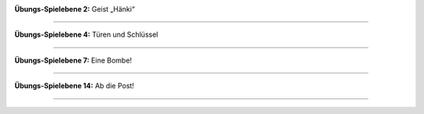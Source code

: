 .. title: Schnappschüsse aus McMinos
.. slug: screenshots
.. date: 2016-01-07 15:50:50 UTC
.. tags:
.. category:
.. link:
.. description:
.. type: text

|Tutorial 2 - Ghost Hanky|

**Übungs-Spielebene 2:** Geist „Hänki“

----

|Tutorial 4 - Doors and keys|

**Übungs-Spielebene 4:** Türen und Schlüssel

----

|Tutorial 7 - It's a bomb|

**Übungs-Spielebene 7:** Eine Bombe!

----

|Tutorial 14 - A speedy race|

**Übungs-Spielebene 14:** Ab die Post!

----


.. |Tutorial 2 - Ghost Hanky| image:: /pic/screenshots/tutorial-02-ghost-hanky-2-64.png
.. |Tutorial 4 - Doors and keys| image:: /pic/screenshots/tutorial-04-doors-and-keys-64.png
.. |Tutorial 7 - It's a bomb| image:: /pic/screenshots/tutorial-07-its-a-bomb-64.png
.. |Tutorial 14 - A speedy race| image:: /pic/screenshots/tutorial-14-speedy-race-64.png
